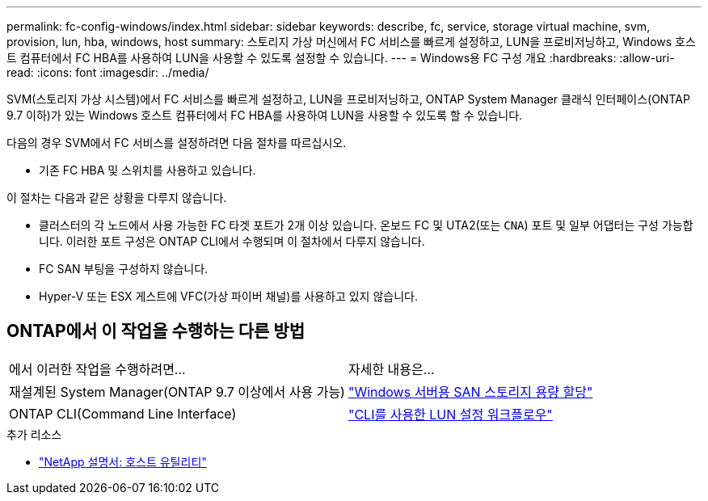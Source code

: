 ---
permalink: fc-config-windows/index.html 
sidebar: sidebar 
keywords: describe, fc, service, storage virtual machine, svm, provision, lun, hba, windows, host 
summary: 스토리지 가상 머신에서 FC 서비스를 빠르게 설정하고, LUN을 프로비저닝하고, Windows 호스트 컴퓨터에서 FC HBA를 사용하여 LUN을 사용할 수 있도록 설정할 수 있습니다. 
---
= Windows용 FC 구성 개요
:hardbreaks:
:allow-uri-read: 
:icons: font
:imagesdir: ../media/


[role="lead"]
SVM(스토리지 가상 시스템)에서 FC 서비스를 빠르게 설정하고, LUN을 프로비저닝하고, ONTAP System Manager 클래식 인터페이스(ONTAP 9.7 이하)가 있는 Windows 호스트 컴퓨터에서 FC HBA를 사용하여 LUN을 사용할 수 있도록 할 수 있습니다.

다음의 경우 SVM에서 FC 서비스를 설정하려면 다음 절차를 따르십시오.

* 기존 FC HBA 및 스위치를 사용하고 있습니다.


이 절차는 다음과 같은 상황을 다루지 않습니다.

* 클러스터의 각 노드에서 사용 가능한 FC 타겟 포트가 2개 이상 있습니다.
온보드 FC 및 UTA2(또는 `CNA`) 포트 및 일부 어댑터는 구성 가능합니다. 이러한 포트 구성은 ONTAP CLI에서 수행되며 이 절차에서 다루지 않습니다.
* FC SAN 부팅을 구성하지 않습니다.
* Hyper-V 또는 ESX 게스트에 VFC(가상 파이버 채널)를 사용하고 있지 않습니다.




== ONTAP에서 이 작업을 수행하는 다른 방법

|===


| 에서 이러한 작업을 수행하려면... | 자세한 내용은... 


| 재설계된 System Manager(ONTAP 9.7 이상에서 사용 가능) | link:https://docs.netapp.com/us-en/ontap/task_san_provision_windows.html["Windows 서버용 SAN 스토리지 용량 할당"^] 


| ONTAP CLI(Command Line Interface) | link:https://docs.netapp.com/us-en/ontap/san-admin/lun-setup-workflow-concept.html["CLI를 사용한 LUN 설정 워크플로우"^] 
|===
.추가 리소스
* https://docs.netapp.com/us-en/ontap-sanhost/index.html["NetApp 설명서: 호스트 유틸리티"^]

